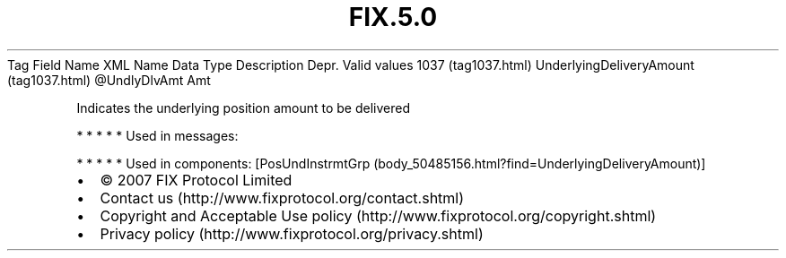 .TH FIX.5.0 "" "" "Tag #1037"
Tag
Field Name
XML Name
Data Type
Description
Depr.
Valid values
1037 (tag1037.html)
UnderlyingDeliveryAmount (tag1037.html)
\@UndlyDlvAmt
Amt
.PP
Indicates the underlying position amount to be delivered
.PP
   *   *   *   *   *
Used in messages:
.PP
   *   *   *   *   *
Used in components:
[PosUndInstrmtGrp (body_50485156.html?find=UnderlyingDeliveryAmount)]

.PD 0
.P
.PD

.PP
.PP
.IP \[bu] 2
© 2007 FIX Protocol Limited
.IP \[bu] 2
Contact us (http://www.fixprotocol.org/contact.shtml)
.IP \[bu] 2
Copyright and Acceptable Use policy (http://www.fixprotocol.org/copyright.shtml)
.IP \[bu] 2
Privacy policy (http://www.fixprotocol.org/privacy.shtml)
